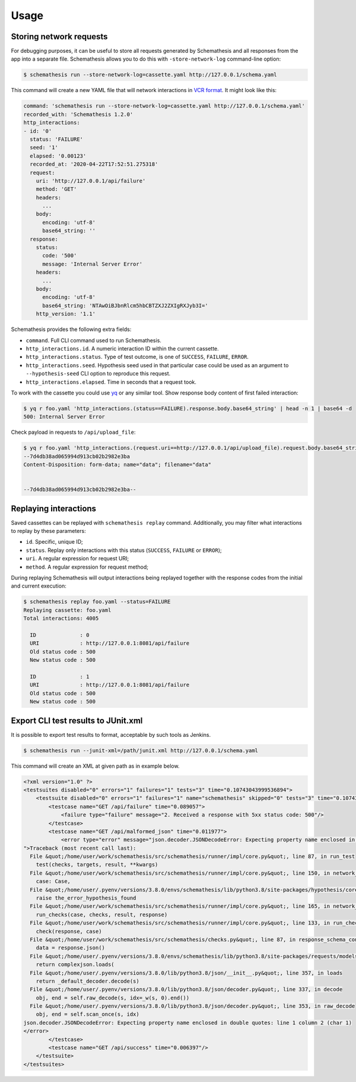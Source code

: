 .. _usage:

Usage
=====

Storing network requests
------------------------

For debugging purposes, it can be useful to store all requests generated by Schemathesis and all responses from the app into
a separate file. Schemathesis allows you to do this with ``-store-network-log`` command-line option:

.. code:: bash

    $ schemathesis run --store-network-log=cassette.yaml http://127.0.0.1/schema.yaml

This command will create a new YAML file that will network interactions in `VCR format <https://relishapp.com/vcr/vcr/v/5-1-0/docs/cassettes/cassette-format>`_.
It might look like this:

.. code:: yaml

    command: 'schemathesis run --store-network-log=cassette.yaml http://127.0.0.1/schema.yaml'
    recorded_with: 'Schemathesis 1.2.0'
    http_interactions:
    - id: '0'
      status: 'FAILURE'
      seed: '1'
      elapsed: '0.00123'
      recorded_at: '2020-04-22T17:52:51.275318'
      request:
        uri: 'http://127.0.0.1/api/failure'
        method: 'GET'
        headers:
          ...
        body:
          encoding: 'utf-8'
          base64_string: ''
      response:
        status:
          code: '500'
          message: 'Internal Server Error'
        headers:
          ...
        body:
          encoding: 'utf-8'
          base64_string: 'NTAwOiBJbnRlcm5hbCBTZXJ2ZXIgRXJyb3I='
        http_version: '1.1'

Schemathesis provides the following extra fields:

- ``command``. Full CLI command used to run Schemathesis.
- ``http_interactions.id``. A numeric interaction ID within the current cassette.
- ``http_interactions.status``. Type of test outcome, is one of ``SUCCESS``, ``FAILURE``, ``ERROR``.
- ``http_interactions.seed``. Hypothesis seed used in that particular case could be used as an argument to ``--hypothesis-seed`` CLI option to reproduce this request.
- ``http_interactions.elapsed``. Time in seconds that a request took.

To work with the cassette you could use `yq <https://github.com/mikefarah/yq>`_ or any similar tool.
Show response body content of first failed interaction:

.. code:: bash

    $ yq r foo.yaml 'http_interactions.(status==FAILURE).response.body.base64_string' | head -n 1 | base64 -d
    500: Internal Server Error

Check payload in requests to ``/api/upload_file``:

.. code:: bash

    $ yq r foo.yaml 'http_interactions.(request.uri==http://127.0.0.1/api/upload_file).request.body.base64_string' | base64 -d
    --7d4db38ad065994d913cb02b2982e3ba
    Content-Disposition: form-data; name="data"; filename="data"


    --7d4db38ad065994d913cb02b2982e3ba--

Replaying interactions
----------------------

Saved cassettes can be replayed with ``schemathesis replay`` command. Additionally, you may filter what interactions to
replay by these parameters:

- ``id``. Specific, unique ID;
- ``status``. Replay only interactions with this status (``SUCCESS``, ``FAILURE`` or ``ERROR``);
- ``uri``. A regular expression for request URI;
- ``method``. A regular expression for request method;

During replaying Schemathesis will output interactions being replayed together with the response codes from the initial and
current execution:

.. code:: bash

    $ schemathesis replay foo.yaml --status=FAILURE
    Replaying cassette: foo.yaml
    Total interactions: 4005

      ID              : 0
      URI             : http://127.0.0.1:8081/api/failure
      Old status code : 500
      New status code : 500

      ID              : 1
      URI             : http://127.0.0.1:8081/api/failure
      Old status code : 500
      New status code : 500

Export CLI test results to JUnit.xml
------------------------------------

It is possible to export test results to format, acceptable by such tools as Jenkins.

.. code:: bash

    $ schemathesis run --junit-xml=/path/junit.xml http://127.0.0.1/schema.yaml

This command will create an XML at given path as in example below.

.. code:: xml

    <?xml version="1.0" ?>
    <testsuites disabled="0" errors="1" failures="1" tests="3" time="0.10743043999536894">
        <testsuite disabled="0" errors="1" failures="1" name="schemathesis" skipped="0" tests="3" time="0.10743043999536894" hostname="bespin">
            <testcase name="GET /api/failure" time="0.089057">
                <failure type="failure" message="2. Received a response with 5xx status code: 500"/>
            </testcase>
            <testcase name="GET /api/malformed_json" time="0.011977">
                <error type="error" message="json.decoder.JSONDecodeError: Expecting property name enclosed in double quotes: line 1 column 2 (char 1)
    ">Traceback (most recent call last):
      File &quot;/home/user/work/schemathesis/src/schemathesis/runner/impl/core.py&quot;, line 87, in run_test
        test(checks, targets, result, **kwargs)
      File &quot;/home/user/work/schemathesis/src/schemathesis/runner/impl/core.py&quot;, line 150, in network_test
        case: Case,
      File &quot;/home/user/.pyenv/versions/3.8.0/envs/schemathesis/lib/python3.8/site-packages/hypothesis/core.py&quot;, line 1095, in wrapped_test
        raise the_error_hypothesis_found
      File &quot;/home/user/work/schemathesis/src/schemathesis/runner/impl/core.py&quot;, line 165, in network_test
        run_checks(case, checks, result, response)
      File &quot;/home/user/work/schemathesis/src/schemathesis/runner/impl/core.py&quot;, line 133, in run_checks
        check(response, case)
      File &quot;/home/user/work/schemathesis/src/schemathesis/checks.py&quot;, line 87, in response_schema_conformance
        data = response.json()
      File &quot;/home/user/.pyenv/versions/3.8.0/envs/schemathesis/lib/python3.8/site-packages/requests/models.py&quot;, line 889, in json
        return complexjson.loads(
      File &quot;/home/user/.pyenv/versions/3.8.0/lib/python3.8/json/__init__.py&quot;, line 357, in loads
        return _default_decoder.decode(s)
      File &quot;/home/user/.pyenv/versions/3.8.0/lib/python3.8/json/decoder.py&quot;, line 337, in decode
        obj, end = self.raw_decode(s, idx=_w(s, 0).end())
      File &quot;/home/user/.pyenv/versions/3.8.0/lib/python3.8/json/decoder.py&quot;, line 353, in raw_decode
        obj, end = self.scan_once(s, idx)
    json.decoder.JSONDecodeError: Expecting property name enclosed in double quotes: line 1 column 2 (char 1)
    </error>
            </testcase>
            <testcase name="GET /api/success" time="0.006397"/>
        </testsuite>
    </testsuites>
